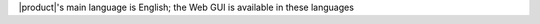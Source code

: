 .. SPDX-FileCopyrightText: 2022 Zextras <https://www.zextras.com/>
..
.. SPDX-License-Identifier: CC-BY-NC-SA-4.0

|product|\'s main language is English; the Web GUI is available in these
languages

.. grid:: 1 1 2 2
   :gutter: 3

   .. grid-item-card:: Officially included languages
      :columns: 6

      * English (GB, US, AU)
      * French
      * Hindi
      * Indonesian
      * Italian
      * Brazilian Portuguese (BR)
      * Russian
      * Spanish
      * Thai

   .. grid-item-card:: Community supported languages
      :columns: 6

      * Dutch
      * German
      * Japanese
      * Polish
      * Turkish
      * Hungarian
      * Vietnamese
